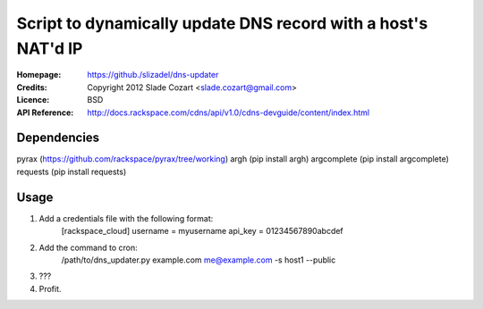 ==================================================================
 Script to dynamically update DNS record with a host's NAT'd IP
==================================================================

:Homepage:  https://github./slizadel/dns-updater
:Credits:   Copyright 2012 Slade Cozart <slade.cozart@gmail.com>
:Licence:   BSD
:API Reference: http://docs.rackspace.com/cdns/api/v1.0/cdns-devguide/content/index.html

Dependencies
============

pyrax (https://github.com/rackspace/pyrax/tree/working)
argh (pip install argh)
argcomplete (pip install argcomplete)
requests (pip install requests)

Usage
=====

1. Add a credentials file with the following format:
    [rackspace_cloud]
    username = myusername
    api_key = 01234567890abcdef
2. Add the command to cron:
    /path/to/dns_updater.py example.com me@example.com -s host1 --public
3. ???
4. Profit.
